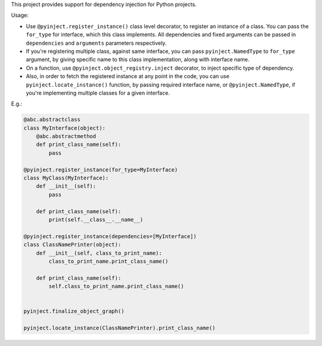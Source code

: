 This project provides support for dependency injection for Python projects.

Usage:

* Use ``@pyinject.register_instance()`` class level decorator, to register an instance of a class. You can pass the ``for_type`` for interface, which this class implements. All dependencies and fixed arguments can be passed in ``dependencies`` and ``arguments`` parameters respectively.

* If you're registering multiple class, against same interface, you can pass ``pyinject.NamedType`` to ``for_type`` argument, by giving specific name to this class implementation, along with interface name.

* On a function, use ``@pyinject.object_registry.inject`` decorator, to inject specific type of dependency.

* Also, in order to fetch the registered instance at any point in the code, you can use ``pyinject.locate_instance()`` function, by passing required interface name, or ``@pyinject.NamedType``, if you're implementing multiple classes for a given interface.


E.g.:


.. code-block:: python

    @abc.abstractclass
    class MyInterface(object):
        @abc.abstractmethod
        def print_class_name(self):
            pass

    @pyinject.register_instance(for_type=MyInterface)
    class MyClass(MyInterface):
        def __init__(self):
            pass

        def print_class_name(self):
            print(self.__class__.__name__)

    @pyinject.register_instance(dependencies=[MyInterface])
    class ClassNamePrinter(object):
        def __init__(self, class_to_print_name):
            class_to_print_name.print_class_name()

        def print_class_name(self):
            self.class_to_print_name.print_class_name()


    pyinject.finalize_object_graph()

    pyinject.locate_instance(ClassNamePrinter).print_class_name()

